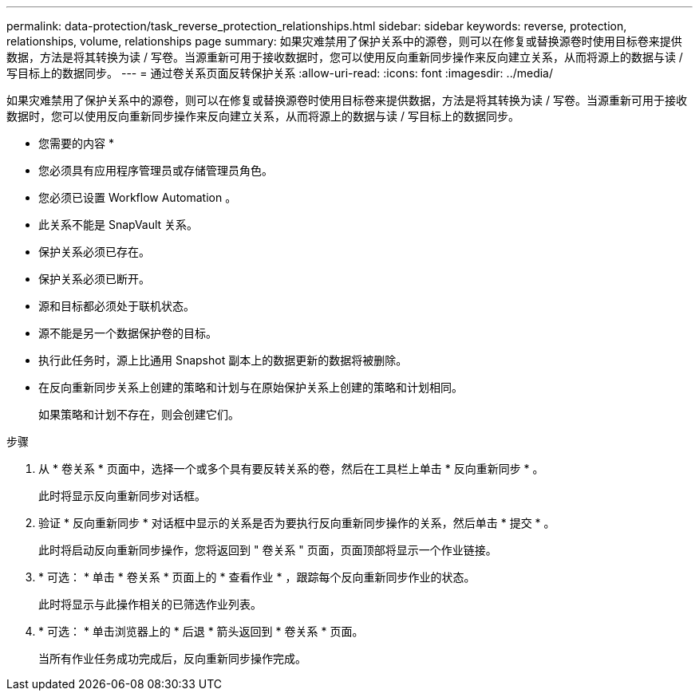 ---
permalink: data-protection/task_reverse_protection_relationships.html 
sidebar: sidebar 
keywords: reverse, protection, relationships, volume, relationships page 
summary: 如果灾难禁用了保护关系中的源卷，则可以在修复或替换源卷时使用目标卷来提供数据，方法是将其转换为读 / 写卷。当源重新可用于接收数据时，您可以使用反向重新同步操作来反向建立关系，从而将源上的数据与读 / 写目标上的数据同步。 
---
= 通过卷关系页面反转保护关系
:allow-uri-read: 
:icons: font
:imagesdir: ../media/


[role="lead"]
如果灾难禁用了保护关系中的源卷，则可以在修复或替换源卷时使用目标卷来提供数据，方法是将其转换为读 / 写卷。当源重新可用于接收数据时，您可以使用反向重新同步操作来反向建立关系，从而将源上的数据与读 / 写目标上的数据同步。

* 您需要的内容 *

* 您必须具有应用程序管理员或存储管理员角色。
* 您必须已设置 Workflow Automation 。
* 此关系不能是 SnapVault 关系。
* 保护关系必须已存在。
* 保护关系必须已断开。
* 源和目标都必须处于联机状态。
* 源不能是另一个数据保护卷的目标。
* 执行此任务时，源上比通用 Snapshot 副本上的数据更新的数据将被删除。
* 在反向重新同步关系上创建的策略和计划与在原始保护关系上创建的策略和计划相同。
+
如果策略和计划不存在，则会创建它们。



.步骤
. 从 * 卷关系 * 页面中，选择一个或多个具有要反转关系的卷，然后在工具栏上单击 * 反向重新同步 * 。
+
此时将显示反向重新同步对话框。

. 验证 * 反向重新同步 * 对话框中显示的关系是否为要执行反向重新同步操作的关系，然后单击 * 提交 * 。
+
此时将启动反向重新同步操作，您将返回到 " 卷关系 " 页面，页面顶部将显示一个作业链接。

. * 可选： * 单击 * 卷关系 * 页面上的 * 查看作业 * ，跟踪每个反向重新同步作业的状态。
+
此时将显示与此操作相关的已筛选作业列表。

. * 可选： * 单击浏览器上的 * 后退 * 箭头返回到 * 卷关系 * 页面。
+
当所有作业任务成功完成后，反向重新同步操作完成。


